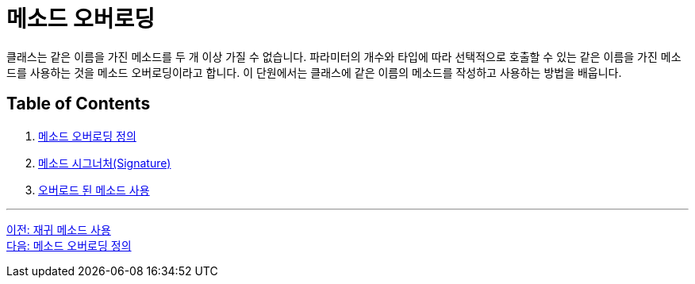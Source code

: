 = 메소드 오버로딩

클래스는 같은 이름을 가진 메소드를 두 개 이상 가질 수 없습니다. 파라미터의 개수와 타입에 따라 선택적으로 호출할 수 있는 같은 이름을 가진 메소드를 사용하는 것을 메소드 오버로딩이라고 합니다. 이 단원에서는 클래스에 같은 이름의 메소드를 작성하고 사용하는 방법을 배웁니다.

== Table of Contents

1. link:./15_definition.adoc[메소드 오버로딩 정의]
2. link:./16_method_signature.adoc[메소드 시그너처(Signature)]
3. link:./17_using_overloaded_method.adoc[오버로드 된 메소드 사용]

---

link:./13_recursive.adoc[이전: 재귀 메소드 사용] +
link:./15_definition.adoc[다음: 메소드 오버로딩 정의]